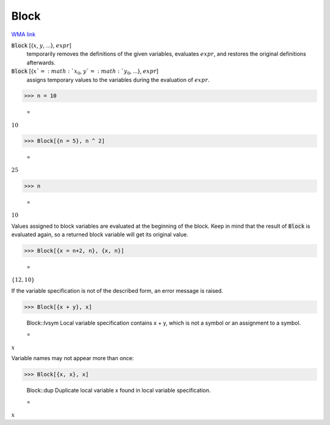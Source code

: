 Block
=====

`WMA link <https://reference.wolfram.com/language/ref/Block.html>`_


:code:`Block` [{:math:`x`, :math:`y`, ...}, :math:`expr`]
    temporarily removes the definitions of the given variables, evaluates           :math:`expr`, and restores the original definitions afterwards.

:code:`Block` [{:math:`x`=:math:`x_0`, :math:`y`=:math:`y_0`, ...}, :math:`expr`]
    assigns temporary values to the variables during the evaluation of :math:`expr`.





>>> n = 10

    =
:math:`10`


>>> Block[{n = 5}, n ^ 2]

    =
:math:`25`


>>> n

    =
:math:`10`



Values assigned to block variables are evaluated at the beginning of the block.
Keep in mind that the result of :code:`Block`  is evaluated again, so a returned block variable
will get its original value.

>>> Block[{x = n+2, n}, {x, n}]

    =
:math:`\left\{12,10\right\}`



If the variable specification is not of the described form, an error message is raised.

>>> Block[{x + y}, x]

    Block::lvsym Local variable specification contains x + y, which is not a symbol or an assignment to a symbol.

    =
:math:`x`



Variable names may not appear more than once:

>>> Block[{x, x}, x]

    Block::dup Duplicate local variable x found in local variable specification.

    =
:math:`x`


